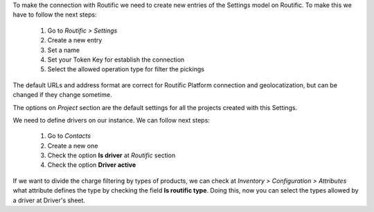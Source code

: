 To make the connection with Routific we need to create new entries of the Settings model
on Routific. To make this we have to follow the next steps:

  #. Go to *Routific > Settings*
  #. Create a new entry
  #. Set a name
  #. Set your Token Key for establish the connection
  #. Select the allowed operation type for filter the pickings

The default URLs and address format are correct for Routific Platform connection and
geolocatization, but can be changed if they change sometime.

The options on *Project* section are the default settings for all the projects created
with this Settings.

We need to define drivers on our instance. We can follow next steps:

  #. Go to *Contacts*
  #. Create a new one
  #. Check the option **Is driver** at *Routific* section
  #. Check the option **Driver active**

If we want to divide the charge filtering by types of products, we can check at
*Inventory > Configuration > Attributes* what attribute defines the type by checking the
field **Is routific type**. Doing this, now you can select the types allowed by a
driver at Driver's sheet.
